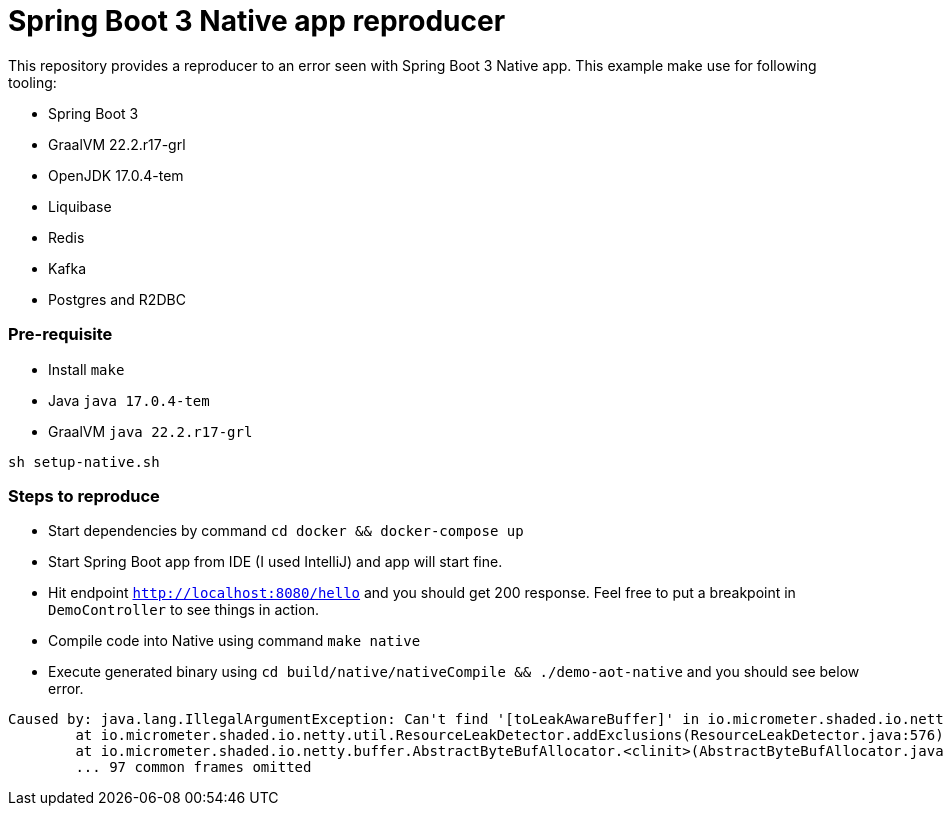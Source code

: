 = Spring Boot 3 Native app reproducer

This repository provides a reproducer to an error seen with Spring Boot 3 Native app.
This example make use for following tooling:

- Spring Boot 3
- GraalVM 22.2.r17-grl
- OpenJDK 17.0.4-tem
- Liquibase
- Redis
- Kafka
- Postgres and R2DBC

=== Pre-requisite

- Install `make`
- Java `java 17.0.4-tem`
- GraalVM `java 22.2.r17-grl`

```
sh setup-native.sh
```

=== Steps to reproduce

- Start dependencies by command `cd docker && docker-compose up`
- Start Spring Boot app from IDE (I used IntelliJ) and app will start fine.
- Hit endpoint `http://localhost:8080/hello` and you should get 200 response. Feel free to put a breakpoint in
`DemoController` to see things in action.
- Compile code into Native using command `make native`
- Execute generated binary using `cd build/native/nativeCompile && ./demo-aot-native` and you should see below error.

```
Caused by: java.lang.IllegalArgumentException: Can't find '[toLeakAwareBuffer]' in io.micrometer.shaded.io.netty.buffer.AbstractByteBufAllocator
        at io.micrometer.shaded.io.netty.util.ResourceLeakDetector.addExclusions(ResourceLeakDetector.java:576) ~[na:na]
        at io.micrometer.shaded.io.netty.buffer.AbstractByteBufAllocator.<clinit>(AbstractByteBufAllocator.java:37) ~[demo-aot-native:1.7.5]
        ... 97 common frames omitted

```

